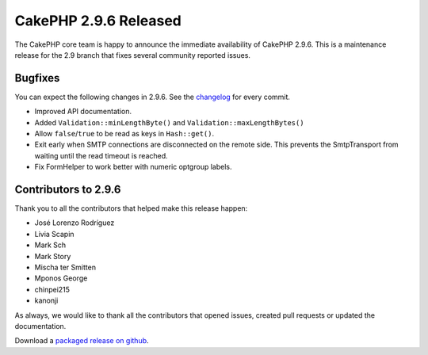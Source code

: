 CakePHP 2.9.6 Released
======================

The CakePHP core team is happy to announce the immediate availability of CakePHP 2.9.6. This is a maintenance release for the 2.9 branch that fixes several community reported issues.

Bugfixes
--------

You can expect the following changes in 2.9.6. See the `changelog <https://github.com/cakephp/cakephp/compare/2.9.5...2.9.6>`_ for every commit.

* Improved API documentation.
* Added ``Validation::minLengthByte()`` and ``Validation::maxLengthBytes()``
* Allow ``false``/``true`` to be read as keys in ``Hash::get()``.
* Exit early when SMTP connections are disconnected on the remote side. This prevents
  the SmtpTransport from waiting until the read timeout is reached.
* Fix FormHelper to work better with numeric optgroup labels.

Contributors to 2.9.6
---------------------

Thank you to all the contributors that helped make this release happen:

* José Lorenzo Rodríguez
* Livia Scapin
* Mark Sch
* Mark Story
* Mischa ter Smitten
* Mponos George
* chinpei215
* kanonji

As always, we would like to thank all the contributors that opened issues, created pull requests or updated the documentation.

Download a `packaged release on github
<https://github.com/cakephp/cakephp/releases>`_.

.. author:: markstory
.. categories:: release, news
.. tags:: release, news
